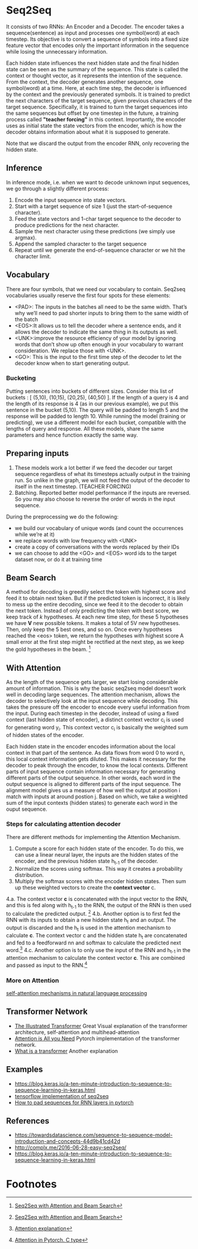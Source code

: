 
* Seq2Seq

  #+ATTR_ORG: :width 500
  [[./imgs/nlp/seq2seq2.png]]

  It consists of two RNNs: An Encoder and a Decoder. The encoder takes a sequence(sentence) as input and processes one symbol(word) at each timestep. Its objective is to convert a sequence of symbols into a fixed size feature vector that encodes only the important information in the sequence while losing the unnecessary information. 

  Each hidden state influences the next hidden state and the final hidden state can be seen as the summary of the sequence. This state is called the context or thought vector, as it represents the intention of the sequence. From the context, the decoder generates another sequence, one symbol(word) at a time. Here, at each time step, the decoder is influenced by the context and the previously generated symbols.
  It is trained to predict the next characters of the target sequence, given previous characters of the target sequence. Specifically, it is trained to turn the target sequences into the same sequences but offset by one timestep in the future, a training process called *"teacher forcing"* in this context. Importantly, the encoder uses as initial state the state vectors from the encoder, which is how the decoder obtains information about what it is supposed to generate.
  
  Note that we discard the output from the encoder RNN, only recovering the hidden state.

** Inference
   In inference mode, i.e. when we want to decode unknown input sequences, we go through a slightly different process:
   
    1) Encode the input sequence into state vectors.
    2) Start with a target sequence of size 1 (just the start-of-sequence character).
    3) Feed the state vectors and 1-char target sequence to the decoder to produce predictions for the next character.
    4) Sample the next character using these predictions (we simply use argmax).
    5) Append the sampled character to the target sequence
    6) Repeat until we generate the end-of-sequence character or we hit the character limit.

** Vocabulary
   There are four symbols, that we need our vocabulary to contain. Seq2seq vocabularies usually reserve the first four spots for these elements:
- <PAD>: The inputs in the batches all need to be the same width. That’s why we’ll need to pad shorter inputs to bring them to the same width of the batch
- <EOS>:It allows us to tell the decoder where a sentence ends, and it allows the decoder to indicate the same thing in its outputs as well.
- <UNK>:improve the resource efficiency of your model by ignoring words that don’t show up often enough in your vocabulary to warrant consideration. We replace those with <UNK>.
- <GO>: This is the input to the first time step of the decoder to let the decoder know when to start generating output.
*** Bucketing
    Putting sentences into buckets of different sizes. Consider this list of buckets : [ (5,10), (10,15), (20,25), (40,50) ]. If the length of a query is 4 and the length of its response is 4 (as in our previous example), we put this sentence in the bucket (5,10). The query will be padded to length 5 and the response will be padded to length 10. While running the model (training or predicting), we use a different model for each bucket, compatible with the lengths of query and response. All these models, share the same parameters and hence function exactly the same way.

** Preparing inputs
1. These models work a lot better if we feed the decoder our target sequence regardless of what its timesteps actually output in the training run. So unlike in the graph, we will not feed the output of the decoder to itself in the next timestep. (TEACHER FORCING)
2. Batching. Reported better model performance if the inputs are reversed. So you may also choose to reverse the order of words in the input sequence.

During the preprocessing we do the following:
- we build our vocabulary of unique words (and count the occurrences while we’re at it)
- we replace words with low frequency with <UNK>
- create a copy of conversations with the words replaced by their IDs
- we can choose to add the <GO> and <EOS> word ids to the target dataset now, or do it at training time

** Beam Search 
   A method for decoding is greedily select the token with highest score and feed it to obtain next token. But if the predicted token is incorrect, it is likely to mess up the entire decoding, since we feed it to the decoder to obtain the next token.
   Instead of only predicting the token with best score, we keep track of /k/ hypotheses. At each new time step, for these 5 hypotheses we have *V* new possible tokens. It makes a total of 5V new hypotheses. Then, only keep the 5 best ones, and so on. Once every hypotheses reached the <eos> token, we return the hypotheses with highest score
   A small error at the first step might be rectified at the next step, as we keep the gold hypotheses in the beam. [fn:1]

** With Attention
   As the length of the sequence gets larger, we start losing considerable amount of information. This is why the basic seq2seq model doesn’t work well in decoding large sequences. The attention mechanism, allows the decoder to selectively look at the input sequence while decoding. This takes the pressure off the encoder to encode every useful information from the input.
   During each timestep in the decoder, instead of using a fixed context (last hidden state of encoder), a distinct context vector c_i is used for generating word y_i. This context vector c_i is basically the weighted sum of hidden states of the encoder.

   Each hidden state in the encoder encodes information about the local context in that part of the sentence. As data flows from word 0 to word n, this local context information gets diluted. This makes it necessary for the decoder to peak through the encoder, to know the local contexts. Different parts of input sequence contain information necessary for generating different parts of the output sequence. In other words, each word in the output sequence is aligned to different parts of the input sequence. The alignment model gives us a measure of how well the output at position i match with inputs at around postion j. Based on which, we take a weighted sum of the input contexts (hidden states) to generate each word in the ouput sequence.

   [[./imgs/nlp/attention_weighted.png]]

*** Steps for calculating attention decoder
    There are different methods for implementing the Attention Mechanism.

    1. Compute a score for each hidden state of the encoder. To do this, we can use a linear neural layer, the inputs are the hidden states of the encoder, and the previous hidden state h_{t-1} of the decoder.
    2. Normalize the scores using softmax. This way it creates a probability distribution.
    3. Multiply the softmax scores with the encoder hidden states. Then sum up these weighted vectors to create the *context vector* c.
    4.a. The context vector *c* is concatenated with the input vector to the RNN, and this is fed along with h_{t-1} to the RNN, the output of the RNN is then used to calculate the predicted output. [fn:1]
    [[./imgs/nlp/attention_a.png]]
    4.b. Another option is to first fed the RNN with its inputs to obtain a new hidden state h_t and an output. The output is discarded and the h_t is used in the attention mechanism to calculate *c*. The context vector c and the hidden state h_t are concatenated and fed to a feedforward nn and softmax to calculate the predicted next word.[fn:3] 
    [[./imgs/nlp/attention_b.png]]
    4.c. Another option is to only use the input of the RNN and h_{t-1} in the attention mechanism to calculate the context vector *c*. This are combined and passed as input to the RNN.[fn:2] 
    [[./imgs/nlp/attention_c.png]]
    
    
*** More on Attention
    [[https://medium.com/@Alibaba_Cloud/self-attention-mechanisms-in-natural-language-processing-9f28315ff905][self-attention mechanisms in natural language processing]]

** Transformer Network
   - [[http://jalammar.github.io/illustrated-transformer/][The Illustrated Transformer]] Great Visual explanation of the transformer architecture, self-attention and multihead-attention
   - [[http://nlp.seas.harvard.edu/2018/04/03/attention.html][Attention is All you Need]] Pytorch implementation of the transformer network.
   - [[https://medium.com/inside-machine-learning/what-is-a-transformer-d07dd1fbec04][What is a transformer]] Another explanation
** Examples
   - [[https://blog.keras.io/a-ten-minute-introduction-to-sequence-to-sequence-learning-in-keras.html]]
   - [[https://towardsdatascience.com/seq2seq-model-in-tensorflow-ec0c557e560f][tensorflow implementation of seq2seq]]
   - [[https://gist.github.com/HarshTrivedi/f4e7293e941b17d19058f6fb90ab0fec][How to pad sequences for RNN layers in pytorch]]
** References
- https://towardsdatascience.com/sequence-to-sequence-model-introduction-and-concepts-44d9b41cd42d
- http://complx.me/2016-06-28-easy-seq2seq/
- https://blog.keras.io/a-ten-minute-introduction-to-sequence-to-sequence-learning-in-keras.html

* Footnotes

[fn:1]  [[https://guillaumegenthial.github.io/sequence-to-sequence.html][Seq2Seq with Attention and Beam Search]]

[fn:3]  [[https://jalammar.github.io/visualizing-neural-machine-translation-mechanics-of-seq2seq-models-with-attention/][Attention explanation]]

[fn:2]  [[https://pytorch.org/tutorials/intermediate/seq2seq_translation_tutorial.html#the-seq2seq-model][Attention in Pytorch. C type]]

